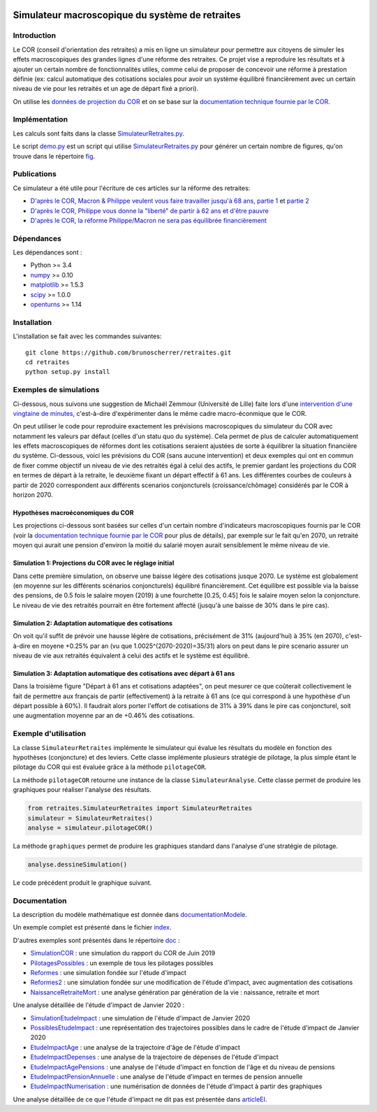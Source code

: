 |Python|_ |License|_

.. image:: https://circleci.com/gh/mbaudin47/retraites.svg?style=svg
    :target: https://circleci.com/gh/mbaudin47/retraites

.. image:: https://mybinder.org/badge_logo.svg
 :target: https://mybinder.org/v2/gh/brunoscherrer/retraites/master?filepath=index.ipynb

.. |Python| image:: https://img.shields.io/badge/python-3.7-blue.svg
.. _Python: https://python.org

.. |License| image:: https://img.shields.io/github/license/brunoscherrer/retraites
.. _License: https://opensource.org/licenses/gpl-license

Simulateur macroscopique du système de retraites
================================================

Introduction
------------

.. _`données de projection du COR`: https://www.cor-retraites.fr/simulateur/fileProjection.json
.. _`documentation technique fournie par le COR`: https://www.cor-retraites.fr/simulateur/img/pdf/Documentation_technique_vf.pdf
.. _`SimulateurRetraites.py`: https://github.com/brunoscherrer/retraites/blob/master/retraites/SimulateurRetraites.py
.. _`demo.py`: https://github.com/brunoscherrer/retraites/blob/master/demo.py
.. _`fig`: https://github.com/brunoscherrer/retraites/blob/master/fig

Le COR (conseil d'orientation des retraites) a mis en ligne un simulateur pour permettre aux citoyens de simuler les effets macroscopiques des grandes lignes d'une réforme des retraites.
Ce projet vise a reproduire les résultats et à ajouter un certain nombre de fonctionnalités utiles, comme celui de proposer de concevoir une réforme à prestation définie (ex: calcul automatique des cotisations sociales pour avoir un système équilibré financièrement avec un certain niveau de vie pour les retraités et un age de départ fixé a priori).

On utilise les `données de projection du COR`_ et on se base sur la `documentation technique fournie par le COR`_.

Implémentation
--------------

Les calculs sont faits dans la classe `SimulateurRetraites.py`_.

Le script `demo.py`_ est un script qui utilise `SimulateurRetraites.py`_ pour générer un certain nombre de figures, qu'on trouve dans le répertoire `fig`_.

Publications
------------

.. _`D'après le COR, Macron & Philippe veulent vous faire travailler jusqu'à 68 ans, partie 1`: https://blogs.mediapart.fr/bruno-scherrer/blog/161219/dapres-le-cor-macron-philippe-veulent-vous-faire-travailler-jusqua-68-ans
.. _`D'après le COR, Philippe vous donne la "liberté" de partir à 62 ans et d'être pauvre`: https://blogs.mediapart.fr/bruno-scherrer/blog/201219/dapres-le-cor-philippe-vous-donne-la-liberte-de-partir-62-ans-et-detre-pauvre
.. _`D'après le COR, la réforme Philippe/Macron ne sera pas équilibrée financièrement`: https://blogs.mediapart.fr/bruno-scherrer/blog/030120/dapres-le-cor-la-reforme-philippemacron-ne-sera-pas-equilibree-financierement
.. _`partie 2`: https://blogs.mediapart.fr/bruno-scherrer/blog/181219/dapres-le-cor-macron-philippe-veulent-vous-faire-travailler-jusqua-68-ans-2


Ce simulateur a été utile pour l'écriture de ces articles sur la réforme des retraites:

- `D'après le COR, Macron & Philippe veulent vous faire travailler jusqu'à 68 ans, partie 1`_ et `partie 2`_
- `D'après le COR, Philippe vous donne la "liberté" de partir à 62 ans et d'être pauvre`_
- `D'après le COR, la réforme Philippe/Macron ne sera pas équilibrée financièrement`_

Dépendances
-----------

Les dépendances sont :

- Python >= 3.4
- `numpy <http://www.numpy.org>`_ >= 0.10
- `matplotlib <https://matplotlib.org>`_ >= 1.5.3
- `scipy <https://www.scipy.org/>`_ >= 1.0.0
- `openturns <https://openturns.github.io/openturns/latest/>`_ >= 1.14

Installation
------------

L'installation se fait avec les commandes suivantes::

    git clone https://github.com/brunoscherrer/retraites.git
    cd retraites
    python setup.py install

Exemples de simulations
-----------------------

.. _`intervention d'une vingtaine de minutes`: https://www.youtube.com/watch?v=f0EZ9KJmeLA&t=346s

Ci-dessous, nous suivons une suggestion de Michaël Zemmour (Université de Lille) faite lors d'une `intervention d'une vingtaine de minutes`_, c'est-à-dire d'expérimenter dans le même cadre macro-éconmique que le COR. 

On peut utiliser le code pour reproduire exactement les prévisions macroscopiques du simulateur du COR avec notamment les valeurs par défaut (celles d'un statu quo du système).
Cela permet de plus de calculer automatiquement les effets macroscopiques de réformes dont les cotisations seraient ajustées de sorte à équilibrer la situation financière du système. Ci-dessous, voici les prévisions du COR (sans aucune intervention) et deux exemples qui ont en commun de fixer comme objectif un niveau de vie des retraités égal à celui des actifs, le premier gardant les projections du COR en termes de départ à la retraite, le deuxième fixant un départ effectif à 61 ans. Les différentes courbes de couleurs à partir de 2020 correspondent aux différents scenarios conjoncturels (croissance/chômage) considérés par le COR à horizon 2070.

Hypothèses macroéconomiques du COR
^^^^^^^^^^^^^^^^^^^^^^^^^^^^^^^^^^

Les projections ci-dessous sont basées sur celles d'un certain nombre d'indicateurs macroscopiques fournis par le COR (voir la `documentation technique fournie par le COR`_ pour plus de détails), par exemple sur le fait qu'en 2070, un retraité moyen qui aurait une pension d'environ la moitié du salarié moyen aurait sensiblement le même niveau de vie.

.. image::  fig/conjoncture.jpg

.. image::  fig/legende_scenarios.png

Simulation 1: Projections du COR avec le réglage initial
^^^^^^^^^^^^^^^^^^^^^^^^^^^^^^^^^^^^^^^^^^^^^^^^^^^^^^^^

.. image::  fig/cor.jpg

.. image::  fig/legende_scenarios.png

Dans cette première simulation, on observe une baisse légère des cotisations jusque 2070. Le système est globalement (en moyenne sur les différents scénarios conjoncturels) équilibré financièrement. Cet équilibre est possible via la baisse des pensions, de 0.5 fois le salaire moyen (2019) à une fourchette [0.25, 0.45] fois le salaire moyen selon la conjoncture. Le niveau de vie des retraités pourrait en être fortement affecté (jusqu'à une baisse de 30% dans le pire cas).

Simulation 2: Adaptation automatique des cotisations
^^^^^^^^^^^^^^^^^^^^^^^^^^^^^^^^^^^^^^^^^^^^^^^^^^^^

.. image::  fig/cotisations.jpg

.. image::  fig/legende_scenarios.png

On voit qu'il suffit de prévoir une hausse légère de cotisations, précisément de 31% (aujourd'hui) à 35% (en 2070), c'est-à-dire en moyene +0.25% par an (vu que 1.0025^(2070-2020)=35/31) alors on peut dans le pire scenario assurer un niveau de vie aux retraités équivalent à celui des actifs et le système est équilibré.

Simulation 3: Adaptation automatique des cotisations avec départ à 61 ans
^^^^^^^^^^^^^^^^^^^^^^^^^^^^^^^^^^^^^^^^^^^^^^^^^^^^^^^^^^^^^^^^^^^^^^^^^

.. image::  fig/61ans.jpg

.. image::  fig/legende_scenarios.png

Dans la troisième figure "Départ à 61 ans et cotisations adaptées", on peut mesurer ce que coûterait collectivement le fait de permettre aux français de partir (effectivement) à la retraite à 61 ans (ce qui correspond à une hypothèse d'un départ possible à 60%). Il faudrait alors porter l'effort de cotisations de 31% à 39% dans le pire cas conjoncturel, soit une augmentation moyenne par an de +0.46% des cotisations.

Exemple d'utilisation
---------------------

La classe ``SimulateurRetraites`` implémente le simulateur qui évalue les résultats 
du modèle en fonction des hypothèses (conjoncture) et des leviers. 
Cette classe implémente plusieurs stratégie de pilotage, la plus simple étant 
le pilotage du COR qui est évaluée grâce à la méthode ``pilotageCOR``. 
 
La méthode ``pilotageCOR`` retourne une instance de la classe ``SimulateurAnalyse``. 
Cette classe permet de produire les graphiques pour réaliser l'analyse 
des résultats. 

.. code-block:: python

	from retraites.SimulateurRetraites import SimulateurRetraites
	simulateur = SimulateurRetraites()
	analyse = simulateur.pilotageCOR()

La méthode ``graphiques`` permet de produire les graphiques standard dans l'analyse 
d'une stratégie de pilotage. 

.. code-block:: python

	analyse.dessineSimulation()

Le code précédent produit le graphique suivant. 

.. image::  fig/cor.jpg

Documentation
-------------

.. _`doc`: https://github.com/brunoscherrer/retraites/blob/master/doc
.. _`index`: https://github.com/brunoscherrer/retraites/blob/master/index.ipynb
.. _`SimulationCOR`: https://github.com/brunoscherrer/retraites/blob/master/doc/simulation-COR-juin-2019.ipynb
.. _`DocumentationModele`: https://github.com/brunoscherrer/retraites/blob/master/doc/Description-du-composant-retraites.ipynb
.. _`Reformes`: https://github.com/brunoscherrer/retraites/blob/master/doc/reformes.ipynb
.. _`Reformes2`: https://github.com/brunoscherrer/retraites/blob/master/doc/reformes2.ipynb
.. _`ArticleEI`: https://github.com/brunoscherrer/retraites/blob/master/doc/Article4/article4-analyse-impact.pdf
.. _`PilotagesPossibles`: https://github.com/brunoscherrer/retraites/blob/master/doc/pilotages-possibles.ipynb
.. _`NaissanceRetraiteMort`: https://github.com/brunoscherrer/retraites/blob/master/doc/Calcule-naissance-retraite-mort.ipynb

La description du modèle mathématique est donnée dans `documentationModele`_. 

Un exemple complet est présenté dans le fichier `index`_.

D'autres exemples sont présentés dans le répertoire `doc`_ :

- `SimulationCOR`_ : une simulation du rapport du COR de Juin 2019
- `PilotagesPossibles`_ : un exemple de tous les pilotages possibles
- `Reformes`_ : une simulation fondée sur l'étude d'impact
- `Reformes2`_ : une simulation fondée sur une modification de l'étude d'impact, avec augmentation des cotisations
- `NaissanceRetraiteMort`_ : une analyse génération par génération de la vie : naissance, retraite et mort

.. _`SimulationEtudeImpact`: https://github.com/brunoscherrer/retraites/blob/master/doc/simulation-Etude-Impact.ipynb
.. _`PossiblesEtudeImpact`: https://github.com/brunoscherrer/retraites/blob/master/doc/reforme-Macron-age-vs-pensions.ipynb
.. _`EtudeImpactAge`: https://github.com/brunoscherrer/retraites/blob/master/doc/simulation-Etude-Impact-analyse-age.ipynb
.. _`EtudeImpactDepenses`: https://github.com/brunoscherrer/retraites/blob/master/doc/simulation-Etude-Impact-budget.ipynb
.. _`EtudeImpactAgePensions`: https://github.com/brunoscherrer/retraites/blob/master/doc/reforme-Macron-age-vs-pensions.ipynb
.. _`EtudeImpactPensionAnnuelle`: https://github.com/brunoscherrer/retraites/blob/master/doc/CalculePensionAnnuelle/simulation-pension-annuelle.ipynb
.. _`EtudeImpactNumerisation`: https://github.com/brunoscherrer/retraites/blob/master/doc/DigitalisationEI/Numerisation-Etude-Impact.ipynb

Une analyse détaillée de l'étude d'impact de Janvier 2020 :

- `SimulationEtudeImpact`_ : une simulation de l'étude d'impact de Janvier 2020
- `PossiblesEtudeImpact`_ : une représentation des trajectoires possibles dans le cadre de l'étude d'impact de Janvier 2020
- `EtudeImpactAge`_ : une analyse de la trajectoire d'âge de l'étude d'impact
- `EtudeImpactDepenses`_ : une analyse de la trajectoire de dépenses de l'étude d'impact
- `EtudeImpactAgePensions`_ : une analyse de l'étude d'impact en fonction de l'âge et du niveau de pensions
- `EtudeImpactPensionAnnuelle`_ : une analyse de l'étude d'impact en termes de pension annuelle
- `EtudeImpactNumerisation`_ : une numérisation de données de l'étude d'impact à partir des graphiques

Une analyse détaillée de ce que l'étude d'impact ne dit pas est présentée dans `articleEI`_.

